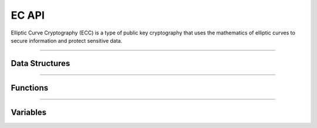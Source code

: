 EC API
**********
Elliptic Curve Cryptography (ECC) is a type of public key cryptography that uses the mathematics of elliptic curves to secure information and protect sensitive data.

----

Data Structures
---------------
.. doxygenstruct:: alc_ec_info_t
.. doxygenstruct:: alc_ec_handle_t

----

Functions
---------
.. doxygenfunction:: alcp_ec_context_size
.. doxygenfunction:: alcp_ec_supported 
.. doxygenfunction:: alcp_ec_request 
.. doxygenfunction:: alcp_ec_error 
.. doxygenfunction:: alcp_ec_set_privatekey 
.. doxygenfunction:: alcp_ec_get_publickey
.. doxygenfunction:: alcp_ec_get_secretkey
.. doxygenfunction:: alcp_ec_finish
   
----

Variables
---------
.. doxygenvariable:: alc_ec_curve_id
.. doxygenvariable:: alc_ec_curve_type
.. doxygenvariable:: alc_ec_point_format_id
.. doxygenvariable:: alc_ec_context_t
